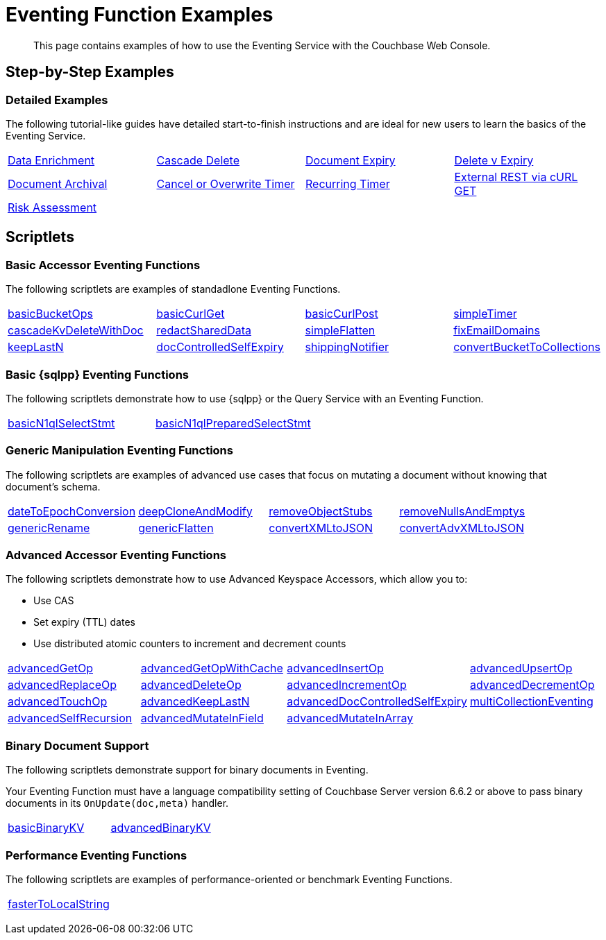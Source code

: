 = Eventing Function Examples
:description: This page contains examples of how to use the Eventing Service with the Couchbase Web Console.
:page-edition: Enterprise Edition

+++ <!-- Couchbase Eventing Examples --> +++
[abstract]
{description}

[#examples-step-by-step]
== Step-by-Step Examples

[#Couchbase-Eventing-Examples]
=== Detailed Examples

The following tutorial-like guides have detailed start-to-finish instructions and are ideal for new users to learn the basics of the Eventing Service.

[cols="1,1,1,1"]
|=== 
| xref:eventing:eventing-example-data-enrichment.adoc[Data Enrichment]  
| xref:eventing:eventing-examples-cascade-delete.adoc[Cascade Delete]  
| xref:eventing:eventing-examples-docexpiry.adoc[Document Expiry]  
| xref:eventing:eventing-examples-delete-v-expiry.adoc[Delete v Expiry] 
| xref:eventing:eventing-examples-docarchive.adoc[Document Archival]    
| xref:eventing:eventing-examples-cancel-overwrite-timer.adoc[Cancel or Overwrite Timer] 
| xref:eventing:eventing-examples-recurring-timer.adoc[Recurring Timer]     
| xref:eventing:eventing-examples-rest-via-curl-get.adoc[External REST via cURL GET]   
| xref:eventing:eventing-examples-high-risk.adoc[Risk Assessment]
|
|
|
|===

[#examples-scriptlets]
== Scriptlets

[#Couchbase-Eventing-Scriptlets]
[#examples-scriptlets-kv]
=== Basic Accessor Eventing Functions

The following scriptlets are examples of standadlone Eventing Functions.

[#Couchbase-Eventing-Snippets]
[cols="1,1,1,1"]
|=== 
| xref:eventing:eventing-handler-basicBucketOps.adoc[basicBucketOps]
| xref:eventing:eventing-handler-curl-get.adoc[basicCurlGet]
| xref:eventing:eventing-handler-curl-post.adoc[basicCurlPost]
| xref:eventing:eventing-handler-simpleTimer.adoc[simpleTimer]
| xref:eventing:eventing-handler-cascadeKvDeleteWithDoc.adoc[cascadeKvDeleteWithDoc]
| xref:eventing:eventing-handler-redactSharedData.adoc[redactSharedData]
| xref:eventing:eventing-handler-simpleFlatten.adoc[simpleFlatten]
| xref:eventing:eventing-handler-fixEmailDomains.adoc[fixEmailDomains]
| xref:eventing:eventing-handler-keepLastN.adoc[keepLastN]
| xref:eventing:eventing-handler-docControlledSelfExpiry.adoc[docControlledSelfExpiry]
| xref:eventing:eventing-handler-shippingNotifier.adoc[shippingNotifier]
| xref:eventing:eventing-handler-ConvertBucketToCollections.adoc[convertBucketToCollections] 
|===

[#examples-scriptlets-n1ql]
=== Basic {sqlpp} Eventing Functions

The following scriptlets demonstrate how to use {sqlpp} or the Query Service with an Eventing Function.

[cols="1,1,1,1"]
|=== 
| xref:eventing:eventing-handler-basicN1qlSelectStmt.adoc[basicN1qlSelectStmt]
| xref:eventing:eventing-handler-basicN1qlPreparedSelectStmt.adoc[basicN1qlPreparedSelectStmt]
|
|
|===

[#examples-scriptlets-generic]
=== Generic Manipulation Eventing Functions

The following scriptlets are examples of advanced use cases that focus on mutating a document without knowing that document's schema.

[cols="1,1,1,1"]
|=== 
| xref:eventing:eventing-handler-dateToEpochConversion.adoc[dateToEpochConversion]
| xref:eventing:eventing-handler-deepCloneAndModify.adoc[deepCloneAndModify]
| xref:eventing:eventing-handler-removeObjectStubs.adoc[removeObjectStubs]
| xref:eventing:eventing-handler-removeNullsAndEmptys.adoc[removeNullsAndEmptys]
| xref:eventing:eventing-handler-genericRename.adoc[genericRename]
| xref:eventing:eventing-handler-genericFlatten.adoc[genericFlatten]
| xref:eventing:eventing-handler-convertXMLtoJSON.adoc[convertXMLtoJSON]
| xref:eventing:eventing-handler-convertAdvXMLtoJSON.adoc[convertAdvXMLtoJSON]
|===

[#examples-scriptlets-advanced-accessors]
=== Advanced Accessor Eventing Functions

The following scriptlets demonstrate how to use Advanced Keyspace Accessors, which allow you to:

* Use CAS
* Set expiry (TTL) dates
* Use distributed atomic counters to increment and decrement counts

[cols="1,1,1,1"]
|=== 
| xref:eventing:eventing-handler-advancedGetOp.adoc[advancedGetOp]
| xref:eventing:eventing-handler-advancedGetOpWithCache.adoc[advancedGetOpWithCache]
| xref:eventing:eventing-handler-advancedInsertOp.adoc[advancedInsertOp]
| xref:eventing:eventing-handler-advancedUpsertOp.adoc[advancedUpsertOp]
| xref:eventing:eventing-handler-advancedReplaceOp.adoc[advancedReplaceOp]
| xref:eventing:eventing-handler-advancedDeleteOp.adoc[advancedDeleteOp]
| xref:eventing:eventing-handler-advancedIncrementOp.adoc[advancedIncrementOp]
| xref:eventing:eventing-handler-advancedDecrementOp.adoc[advancedDecrementOp]
| xref:eventing:eventing-handler-advancedTouchOp.adoc[advancedTouchOp]
| xref:eventing:eventing-handler-advanced-keepLastN.adoc[advancedKeepLastN]
| xref:eventing:eventing-handler-advanced-docControlledSelfExpiry.adoc[advancedDocControlledSelfExpiry]
| xref:eventing:eventing-handler-multiCollectionEventing.adoc[multiCollectionEventing]
| xref:eventing:eventing-handler-advancedSelfRecursion.adoc[advancedSelfRecursion]
| xref:eventing:eventing-handler-advancedMutateInField.adoc[advancedMutateInField]
| xref:eventing:eventing-handler-advancedMutateInArray.adoc[advancedMutateInArray]
|
|===

[#examples-scriptlets-binary-documents]
=== Binary Document Support

The following scriptlets demonstrate support for binary documents in Eventing.

Your Eventing Function must have a language compatibility setting of Couchbase Server version 6.6.2 or above to pass binary documents in its `OnUpdate(doc,meta)` handler.

[cols="1,1,1,1"]
|=== 
| xref:eventing:eventing-handler-basicBinaryKV.adoc[basicBinaryKV]
| xref:eventing:eventing-handler-advancedBinaryKV.adoc[advancedBinaryKV]
|
|
|===

[#examples-scriptlets-performance]
=== Performance Eventing Functions

The following scriptlets are examples of performance-oriented or benchmark Eventing Functions.

[cols="1,1,1,1"]
|=== 
| xref:eventing:eventing-handler-fasterToLocalString.adoc[fasterToLocalString]
| 
|
|
|===

+++ <!-- Couchbase Eventing Examples --> +++